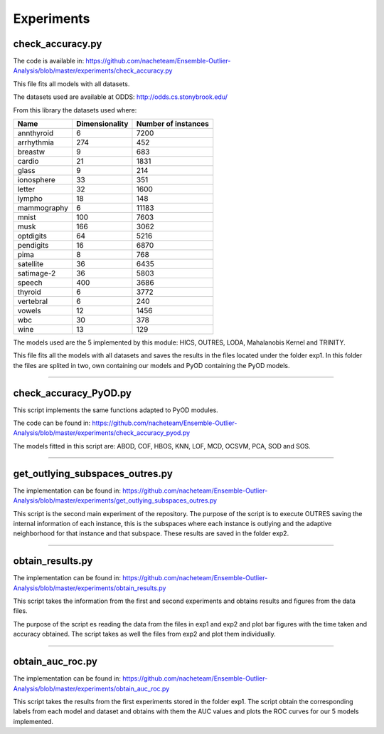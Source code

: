 Experiments
===============

check_accuracy.py
--------------------

The code is available in: https://github.com/nacheteam/Ensemble-Outlier-Analysis/blob/master/experiments/check_accuracy.py

This file fits all models with all datasets.

The datasets used are available at ODDS: http://odds.cs.stonybrook.edu/

From this library the datasets used where:

============== ================= =======================
Name            Dimensionality   Number of instances
============== ================= =======================
  annthyroid         6                 7200
  arrhythmia        274                 452
   breastw           9                  683
    cardio           21                1831
    glass            9                  214
  ionosphere         33                 351
    letter           32                1600
    lympho           18                 148
 mammography         6                 11183
    mnist           100                7603
     musk           166                3062
  optdigits          64                5216
  pendigits          16                6870
     pima            8                  768
  satellite          36                6435
  satimage-2         36                5803
    speech          400                3686
   thyroid           6                 3772
  vertebral          6                  240
    vowels           12                1456
     wbc             30                 378
     wine            13                 129
============== ================= =======================

The models used are the 5 implemented by this module: HICS, OUTRES, LODA, Mahalanobis Kernel and TRINITY.

This file fits all the models with all datasets and saves the results in the files located under the folder exp1.
In this folder the files are splited in two, own containing our models and PyOD containing the PyOD models.

----

check_accuracy_PyOD.py
-------------------------------

This script implements the same functions adapted to PyOD modules.

The code can be found in: https://github.com/nacheteam/Ensemble-Outlier-Analysis/blob/master/experiments/check_accuracy_pyod.py

The models fitted in this script are: ABOD, COF, HBOS, KNN, LOF, MCD, OCSVM, PCA, SOD and SOS.

----

get_outlying_subspaces_outres.py
----------------------------------------

The implementation can be found in: https://github.com/nacheteam/Ensemble-Outlier-Analysis/blob/master/experiments/get_outlying_subspaces_outres.py

This script is the second main experiment of the repository. The purpose of the script is to execute OUTRES saving the internal information of each instance,
this is the subspaces where each instance is outlying and the adaptive neighborhood for that instance and that subspace. These results are saved in the folder exp2.

----

obtain_results.py
-------------------

The implementation can be found in: https://github.com/nacheteam/Ensemble-Outlier-Analysis/blob/master/experiments/obtain_results.py

This script takes the information from the first and second experiments and obtains results and figures from the data files.

The purpose of the script es reading the data from the files in exp1 and exp2 and plot bar figures with the time taken and accuracy obtained. The
script takes as well the files from exp2 and plot them individually.

----

obtain_auc_roc.py
------------------------

The implementation can be found in: https://github.com/nacheteam/Ensemble-Outlier-Analysis/blob/master/experiments/obtain_auc_roc.py

This script takes the results from the first experiments stored in the folder exp1. The script obtain the corresponding labels from each model and dataset and
obtains with them the AUC values and plots the ROC curves for our 5 models implemented.

